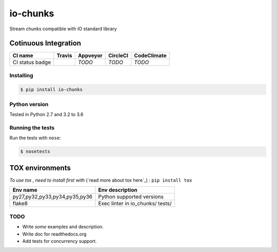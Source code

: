 io-chunks
#########

Stream chunks compatible with IO standard library

.. image:: https://img.shields.io/github/issues/Terseus/python-io-chunks.svg
  :alt: Issues on Github
  :target: https://github.com/Terseus/python-io-chunks/issues

.. image:: https://img.shields.io/github/issues-pr/Terseus/python-io-chunks.svg
  :alt: Pull Request opened on Github
  :target: https://github.com/Terseus/python-io-chunks/issues

.. image:: https://img.shields.io/github/release/Terseus/python-io-chunks.svg
  :alt: Release version on Github
  :target: https://github.com/Terseus/python-io-chunks/releases/latest

.. image:: https://img.shields.io/github/release-date/Terseus/python-io-chunks.svg
  :alt: Release date on Github
  :target: https://github.com/Terseus/python-io-chunks/releases/latest


Cotinuous Integration
~~~~~~~~~~~~~~~~~~~~~

+-------------------+--------------------------+-------------+------------+-------------+
| CI name           |  Travis                  | Appveyor    | CircleCI   | CodeClimate |
+===================+==========================+=============+============+=============+
| CI status badge   |  |img_ci_travis_status|  |  *TODO*     |  *TODO*    |  *TODO*     |
+-------------------+--------------------------+-------------+------------+-------------+


Installing
==========

.. code-block:: bash

    $ pip install io-chunks


Python version
==============

Tested in Python 2.7 and 3.2 to 3.6


Running the tests
=================

Run the tests with ``nose``:

.. code-block:: bash

    $ nosetests


TOX environments
~~~~~~~~~~~~~~~~

*To use tox , need to install first with* (`read more about tox here`_) : ``pip install tox``

+-------------------------------+------------------------------------+
| Env name                      | Env description                    |
+===============================+====================================+
| py27,py32,py33,py34,py35,py36 | Python supported versions          |
+-------------------------------+------------------------------------+
| flake8                        | Exec linter in io_chunks/ tests/   |
+-------------------------------+------------------------------------+


TODO
====

* Write *some* examples and description.
* Write doc for readthedocs.org
* Add tests for concurrency support.


.. _`read more about tox here`:https://tox.readthedocs.io/en/latest/install.html
.. |img_ci_travis_status| image:: https://travis-ci.org/Terseus/python-io-chunks.svg?branch=master
    :target: https://travis-ci.org/Terseus/python-io-chunks